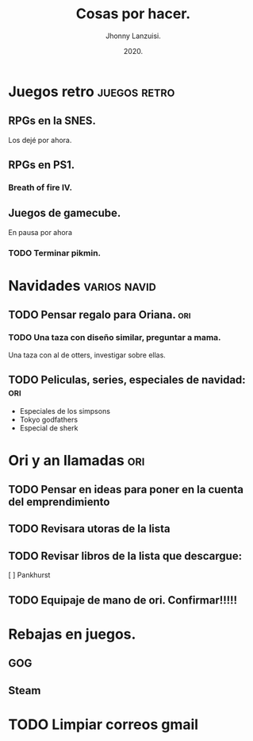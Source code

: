 #+TITLE: Cosas por hacer.
#+AUTHOR: Jhonny Lanzuisi.
#+DATE: 2020.

* Juegos retro :juegos:retro: 
** RPGs en la SNES.
   Los dejé por ahora.
** RPGs en PS1.
*** Breath of fire IV.
** Juegos de gamecube.
   En pausa por ahora
*** TODO Terminar pikmin.

* Navidades :varios:navid: 
** TODO Pensar regalo para Oriana. :ori:
*** TODO Una taza con diseño similar, preguntar a mama.
    Una taza con al de otters, investigar sobre ellas.
** TODO Peliculas, series, especiales de navidad: :ori:
   + Especiales de los simpsons
   + Tokyo godfathers
   + Especial de sherk
* Ori y an llamadas :ori: 
** TODO Pensar en ideas para poner en la cuenta del emprendimiento
** TODO Revisara utoras de la lista
** TODO Revisar libros de la lista que descargue:
   [ ] Pankhurst
** TODO Equipaje de mano de ori. Confirmar!!!!!
* Rebajas en juegos.
** GOG
** Steam
* TODO Limpiar correos gmail
